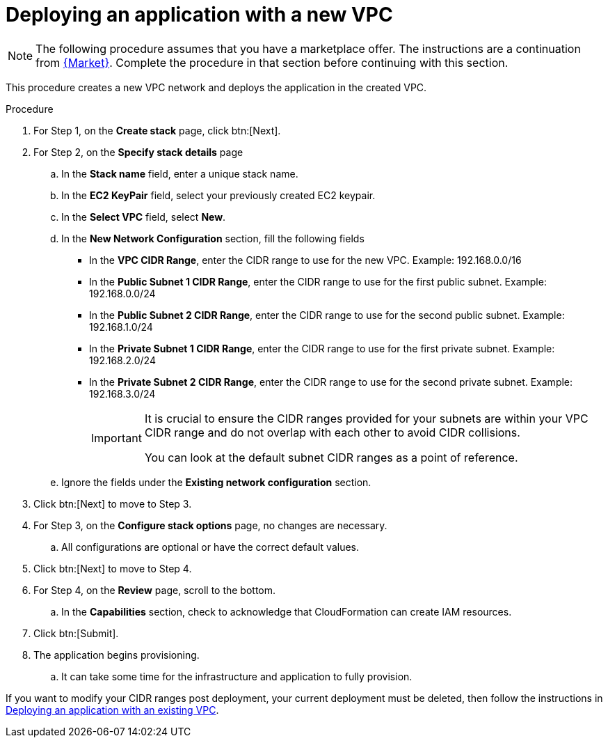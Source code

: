 [id="proc-aws-deploy-new-vpc"]

= Deploying an application with a new VPC

[NOTE]
====
The following procedure assumes that you have a marketplace offer. 
The instructions are a continuation from xref:proc-aws-marketplace[{Market}].
Complete the procedure in that section before continuing with this section.
====

This procedure creates a new VPC network and deploys the application in the created VPC.

.Procedure
. For Step 1, on the *Create stack* page, click btn:[Next].
. For Step 2, on the *Specify stack details* page
.. In the *Stack name* field, enter a unique stack name.
.. In the *EC2 KeyPair* field, select your previously created EC2 keypair.
.. In the *Select VPC* field, select *New*.
.. In the *New Network Configuration* section, fill the following fields
** In the *VPC CIDR Range*, enter the CIDR range to use for the new VPC. Example: 192.168.0.0/16
** In the *Public Subnet 1 CIDR Range*, enter the CIDR range to use for the first public subnet. Example: 192.168.0.0/24
** In the *Public Subnet 2 CIDR Range*, enter the CIDR range to use for the second public subnet. Example: 192.168.1.0/24
** In the *Private Subnet 1 CIDR Range*, enter the CIDR range to use for the first private subnet. Example: 192.168.2.0/24
** In the *Private Subnet 2 CIDR Range*, enter the CIDR range to use for the second private subnet. Example: 192.168.3.0/24
+
[IMPORTANT]
====
It is crucial to ensure the CIDR ranges provided for your subnets are within your VPC CIDR range and do not overlap with each other to avoid CIDR collisions.
 
You can look at the default subnet CIDR ranges as a point of reference.
====
+
.. Ignore the fields under the *Existing network configuration* section.
. Click btn:[Next] to move to Step 3.
. For Step 3, on the *Configure stack options* page, no changes are necessary. 
.. All configurations are optional or have the correct default values.
. Click btn:[Next] to move to Step 4.
. For Step 4, on the *Review* page, scroll to the bottom. 
.. In the *Capabilities* section, check to acknowledge that CloudFormation can create IAM resources.
. Click btn:[Submit].
. The application begins provisioning.
.. It can take some time for the infrastructure and application to fully provision.

If you want to modify your CIDR ranges post deployment, your current deployment must be deleted, then follow the instructions in xref:proc-aws-deploy-existing-vpc[Deploying an application with an existing VPC].
